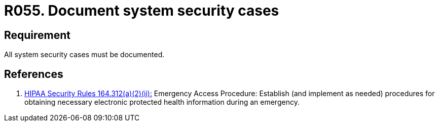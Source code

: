 :slug: rules/055/
:category: architecture
:description: This requirement establishes the importance of documenting all system security cases in order to facilitate the response to a security breach.
:keywords: Requirement, Security, Cases, Documentation, Record, Procedure, Security Breach, Rules, Ethical Hacking, Pentesting
:rules: yes
:extended: yes

= R055. Document system security cases

== Requirement

All system security cases must be documented.

== References

. [[r1]] link:https://www.law.cornell.edu/cfr/text/45/164.312[+HIPAA Security Rules+ 164.312(a)(2)(ii):]
Emergency Access Procedure: Establish (and implement as needed)
procedures for obtaining necessary electronic protected health information
during an emergency.
